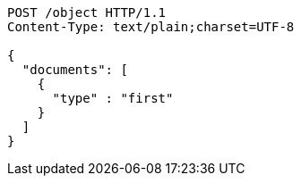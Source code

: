:page-nav_exclude: true
[source,http,options="nowrap"]
----
POST /object HTTP/1.1
Content-Type: text/plain;charset=UTF-8

{
  "documents": [
    {
      "type" : "first"
    }
  ]
}
----